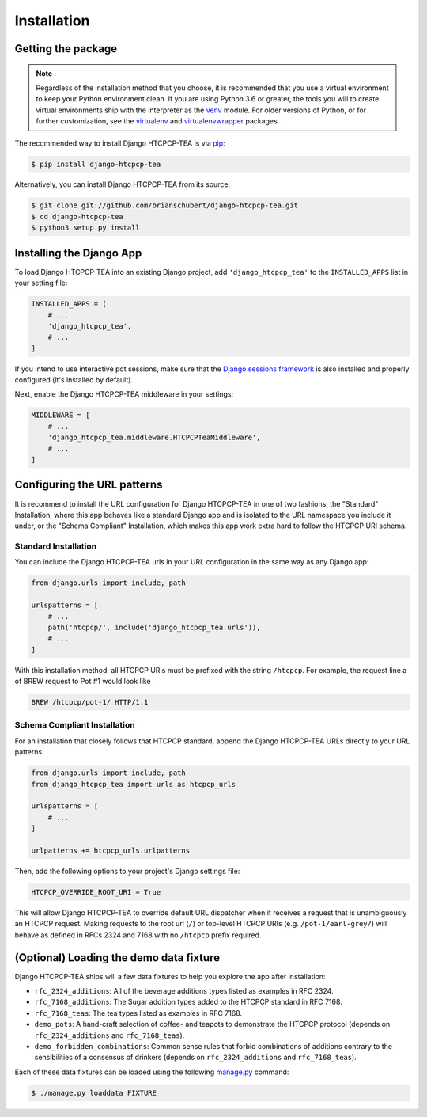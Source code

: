 .. This file is distributed under the MIT License. If a copy of the
.. MIT License was not distributed with this file, you can obtain one
.. at https://opensource.org/licenses/MIT.

Installation
============

Getting the package
-------------------

.. note::

    Regardless of the installation method that you choose, it is recommended that you use a virtual environment to keep your Python environment clean. If you are using Python 3.6 or greater, the tools you will to create virtual environments ship with the interpreter as the `venv`_ module. For older versions of Python, or for further customization, see the `virtualenv`_ and `virtualenvwrapper`_ packages.

.. _venv: https://docs.python.org/3.6/library/venv.html
.. _virtualenv: https://pypi.org/project/virtualenv/
.. _virtualenvwrapper: https://pypi.org/project/virtualenvwrapper/


The recommended way to install Django HTCPCP-TEA is via `pip`_:

.. _pip: https://pip.pypa.io/en/stable/

.. code-block:: console

    $ pip install django-htcpcp-tea

Alternatively, you can install Django HTCPCP-TEA from its source:

.. code-block:: console

    $ git clone git://github.com/brianschubert/django-htcpcp-tea.git
    $ cd django-htcpcp-tea
    $ python3 setup.py install


Installing the Django App
-------------------------

To load Django HTCPCP-TEA into an existing Django project, add ``'django_htcpcp_tea'`` to the ``INSTALLED_APPS`` list in your setting file:

.. code-block:: python

    INSTALLED_APPS = [
        # ...
        'django_htcpcp_tea',
        # ...
    ]

If you intend to use interactive pot sessions, make sure that the `Django sessions framework`_ is also installed and properly configured (it's installed by default).

.. _Django sessions framework: https://docs.djangoproject.com/en/2.2/topics/http/sessions/

Next, enable the Django HTCPCP-TEA middleware in your settings:

.. code-block:: python

    MIDDLEWARE = [
        # ...
        'django_htcpcp_tea.middleware.HTCPCPTeaMiddleware',
        # ...
    ]

Configuring the URL patterns
----------------------------

It is recommend to install the URL configuration for Django HTCPCP-TEA in one of two fashions: the "Standard" Installation, where this app behaves like a standard Django app and is isolated to the URL namespace you include it under, or the "Schema Compliant" Installation, which makes this app work extra hard to follow the HTCPCP URI schema.

Standard Installation
^^^^^^^^^^^^^^^^^^^^^

You can include the Django HTCPCP-TEA urls in your URL configuration in the same way as any Django app:

.. code-block:: python

    from django.urls import include, path

    urlspatterns = [
        # ...
        path('htcpcp/', include('django_htcpcp_tea.urls')),
        # ...
    ]

With this installation method, all HTCPCP URIs must be prefixed with the string ``/htcpcp``. For example, the request line a of BREW request to Pot #1 would look like

.. code-block:: http

    BREW /htcpcp/pot-1/ HTTP/1.1

.. _install-schema-compliant:

Schema Compliant Installation
^^^^^^^^^^^^^^^^^^^^^^^^^^^^^

For an installation that closely follows that HTCPCP standard, append the Django HTCPCP-TEA URLs directly to your URL patterns:

.. code-block:: python

    from django.urls import include, path
    from django_htcpcp_tea import urls as htcpcp_urls

    urlspatterns = [
        # ...
    ]

    urlpatterns += htcpcp_urls.urlpatterns

Then, add the following options to your project's Django settings file:

.. code-block:: python

    HTCPCP_OVERRIDE_ROOT_URI = True

This will allow Django HTCPCP-TEA to override default URL dispatcher when it receives a request that is unambiguously an HTCPCP request. Making requests to the root url (``/``) or top-level HTCPCP URIs (e.g. ``/pot-1/earl-grey/``) will behave as defined in RFCs 2324 and 7168 with no ``/htcpcp`` prefix required.

(Optional) Loading the demo data fixture
----------------------------------------

Django HTCPCP-TEA ships will a few data fixtures to help you explore the app after installation:

- ``rfc_2324_additions``: All of the beverage additions types listed as examples in RFC 2324.
- ``rfc_7168_additions``: The Sugar addition types added to the HTCPCP standard in RFC 7168.
- ``rfc_7168_teas``: The tea types listed as examples in RFC 7168.
- ``demo_pots``: A hand-craft selection of coffee- and teapots to demonstrate the HTCPCP protocol (depends on ``rfc_2324_additions`` and ``rfc_7168_teas``).
- ``demo_forbidden_combinations``: Common sense rules that forbid combinations of additions contrary to the sensibilities of a consensus of drinkers (depends on ``rfc_2324_additions`` and ``rfc_7168_teas``).

Each of these data fixtures can be loaded using the following `manage.py`_ command:

.. code-block:: console

    $ ./manage.py loaddata FIXTURE

.. _manage.py: https://docs.djangoproject.com/en/2.2/ref/django-admin/
